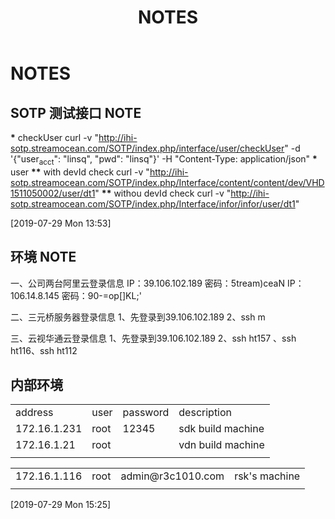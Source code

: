#+TITLE: NOTES
#+STARTUP: fold

* NOTES
** SOTP 测试接口                                                                :NOTE:
   *** checkUser
   curl -v "http://ihi-sotp.streamocean.com/SOTP/index.php/interface/user/checkUser" -d '{"user_acct": "linsq", "pwd": "linsq"}' -H "Content-Type: application/json"
   *** user
   **** with devId check
   curl -v "http://ihi-sotp.streamocean.com/SOTP/index.php/Interface/content/content/dev/VHD1511050002/user/dt1"
   **** withou devId check
   curl -v "http://ihi-sotp.streamocean.com/SOTP/index.php/Interface/infor/infor/user/dt1"

 [2019-07-29 Mon 13:53]
** 环境                                                                         :NOTE:
   一、公司两台阿里云登录信息
   IP：39.106.102.189 密码：5tream)ceaN
   IP：106.14.8.145 密码：90-=op[]KL;'

   二、三元桥服务器登录信息
   1、先登录到39.106.102.189
   2、ssh m

   三、云视华通云登录信息
   1、先登录到39.106.102.189
   2、ssh ht157 、ssh ht116、ssh ht112

** 内部环境
   |      address | user | password | description       |
   | 172.16.1.231 | root |    12345 | sdk build machine |
   |  172.16.1.21 | root |          | vdn build machine |
   |              |      |          |                   |

   | 172.16.1.116 | root | admin@r3c1010.com | rsk's machine |
   |              |      |                   |               |
 [2019-07-29 Mon 15:25]
